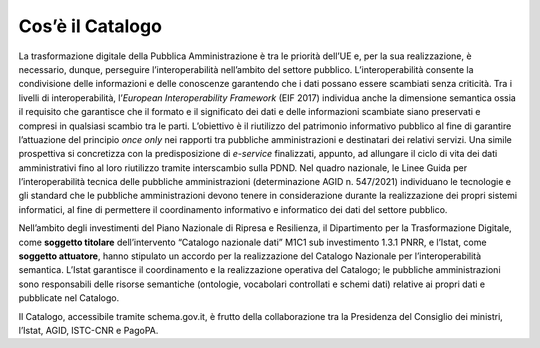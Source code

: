 Cos’è il Catalogo
=================

La trasformazione digitale della Pubblica Amministrazione è tra le
priorità dell’UE e, per la sua realizzazione, è necessario, dunque,
perseguire l’interoperabilità nell’ambito del settore pubblico.
L’interoperabilità consente la condivisione delle informazioni e delle
conoscenze garantendo che i dati possano essere scambiati senza
criticità. Tra i livelli di interoperabilità, l’\ *European
Interoperability Framework* (EIF 2017) individua anche la dimensione
semantica ossia il requisito che garantisce che il formato e il
significato dei dati e delle informazioni scambiate siano preservati e
compresi in qualsiasi scambio tra le parti. L’obiettivo è il riutilizzo
del patrimonio informativo pubblico al fine di garantire l’attuazione
del principio *once only* nei rapporti tra pubbliche amministrazioni e
destinatari dei relativi servizi. Una simile prospettiva si concretizza
con la predisposizione di *e-service* finalizzati, appunto, ad allungare
il ciclo di vita dei dati amministrativi fino al loro riutilizzo tramite
interscambio sulla PDND. Nel quadro nazionale, le Linee Guida per
l’interoperabilità tecnica delle pubbliche amministrazioni
(determinazione AGID n. 547/2021) individuano le tecnologie e gli
standard che le pubbliche amministrazioni devono tenere in
considerazione durante la realizzazione dei propri sistemi informatici,
al fine di permettere il coordinamento informativo e informatico dei
dati del settore pubblico.

Nell’ambito degli investimenti del Piano Nazionale di Ripresa e
Resilienza, il Dipartimento per la Trasformazione Digitale, come
**soggetto titolare** dell’intervento “Catalogo nazionale dati” M1C1 sub
investimento 1.3.1 PNRR, e l’Istat, come **soggetto attuatore**, hanno
stipulato un accordo per la realizzazione del Catalogo Nazionale per
l’interoperabilità semantica. L’Istat garantisce il coordinamento e la
realizzazione operativa del Catalogo; le pubbliche amministrazioni sono
responsabili delle risorse semantiche (ontologie, vocabolari controllati
e schemi dati) relative ai propri dati e pubblicate nel Catalogo.

Il Catalogo, accessibile tramite schema.gov.it, è frutto della
collaborazione tra la Presidenza del Consiglio dei ministri, l’Istat,
AGID, ISTC-CNR e PagoPA.